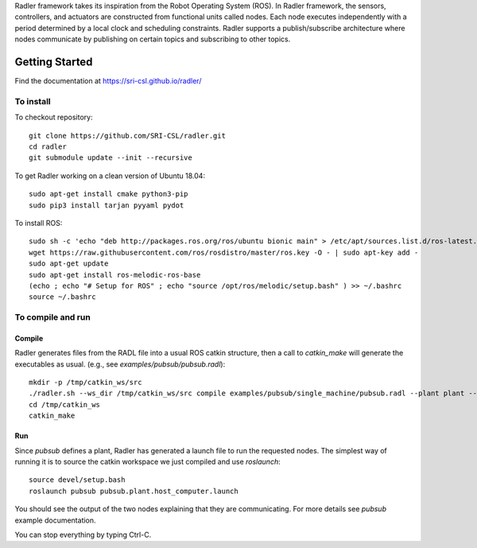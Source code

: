 Radler framework takes its inspiration from the Robot Operating System (ROS). In Radler framework, the sensors, controllers, and actuators are constructed from functional units called nodes. Each node executes independently with a period determined by a local clock and scheduling constraints. Radler supports a publish/subscribe architecture where nodes communicate by publishing on certain topics and subscribing to other topics.

Getting Started 
=============== 

Find the documentation at https://sri-csl.github.io/radler/

To install  
----------

To checkout repository::

    git clone https://github.com/SRI-CSL/radler.git
    cd radler
    git submodule update --init --recursive

To get Radler working on a clean version of Ubuntu 18.04::

	sudo apt-get install cmake python3-pip
	sudo pip3 install tarjan pyyaml pydot

To install ROS:: 

	sudo sh -c 'echo "deb http://packages.ros.org/ros/ubuntu bionic main" > /etc/apt/sources.list.d/ros-latest.list'
	wget https://raw.githubusercontent.com/ros/rosdistro/master/ros.key -O - | sudo apt-key add -
	sudo apt-get update
	sudo apt-get install ros-melodic-ros-base
	(echo ; echo "# Setup for ROS" ; echo "source /opt/ros/melodic/setup.bash" ) >> ~/.bashrc
	source ~/.bashrc


To compile and run  
----------------------------

Compile
~~~~~~~~
Radler generates files from the RADL file into a usual ROS catkin structure, then a call to `catkin_make` will generate the executables as usual.
(e.g., see  `examples/pubsub/pubsub.radl`)::

	mkdir -p /tmp/catkin_ws/src
	./radler.sh --ws_dir /tmp/catkin_ws/src compile examples/pubsub/single_machine/pubsub.radl --plant plant --ROS
	cd /tmp/catkin_ws
	catkin_make

Run
~~~~

Since `pubsub` defines a plant, Radler has generated a launch file to run the requested nodes.
The simplest way of running it is to source the catkin workspace we just compiled and use `roslaunch`::

    source devel/setup.bash
    roslaunch pubsub pubsub.plant.host_computer.launch

You should see the output of the two nodes explaining that they are communicating. For more details see `pubsub` example documentation. 

You can stop everything by typing Ctrl-C.

